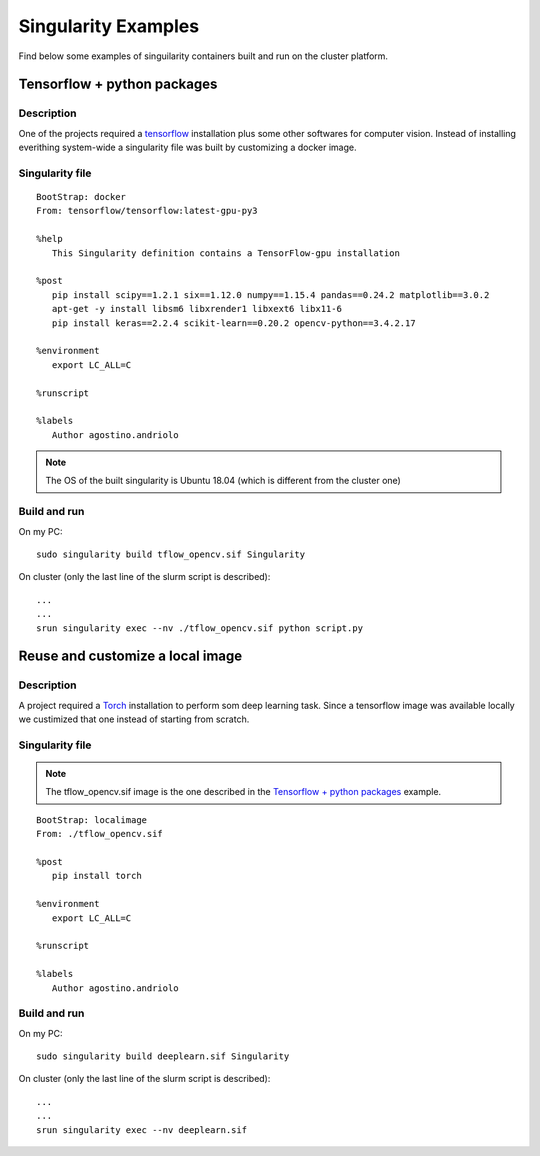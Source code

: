Singularity Examples
====================

Find below some examples of singuilarity containers built and run on the 
cluster platform.

.. _singexamples:

Tensorflow + python packages
----------------------------

Description
"""""""""""

One of the projects required a `tensorflow <https://www.tensorflow.org/>`_ installation plus some other 
softwares for computer vision. Instead of installing everithing system-wide
a singularity file was built by customizing a docker image.

Singularity file
""""""""""""""""

::

   BootStrap: docker
   From: tensorflow/tensorflow:latest-gpu-py3

   %help
      This Singularity definition contains a TensorFlow-gpu installation

   %post
      pip install scipy==1.2.1 six==1.12.0 numpy==1.15.4 pandas==0.24.2 matplotlib==3.0.2
      apt-get -y install libsm6 libxrender1 libxext6 libx11-6
      pip install keras==2.2.4 scikit-learn==0.20.2 opencv-python==3.4.2.17

   %environment
      export LC_ALL=C
   
   %runscript

   %labels
      Author agostino.andriolo

.. note::
   The OS of the built singularity is Ubuntu 18.04 (which is different from the cluster one)


Build and run
"""""""""""""

On my PC:

::

   sudo singularity build tflow_opencv.sif Singularity

On cluster (only the last line of the slurm script is described):

::

   ...
   ...
   srun singularity exec --nv ./tflow_opencv.sif python script.py 


Reuse and customize a local image
---------------------------------

Description
"""""""""""

A project required a `Torch <https://pytorch.org/>`_ installation to perform som deep learning task.
Since a tensorflow image was available locally we custimized that one instead
of starting from scratch.

Singularity file
""""""""""""""""

.. note::
   The tflow_opencv.sif image is the one described in the `Tensorflow + python packages`_ example.

::

   BootStrap: localimage
   From: ./tflow_opencv.sif

   %post
      pip install torch

   %environment
      export LC_ALL=C

   %runscript

   %labels
      Author agostino.andriolo

Build and run
"""""""""""""

On my PC:

::

   sudo singularity build deeplearn.sif Singularity

On cluster (only the last line of the slurm script is described):

::

   ...
   ...
   srun singularity exec --nv deeplearn.sif 
